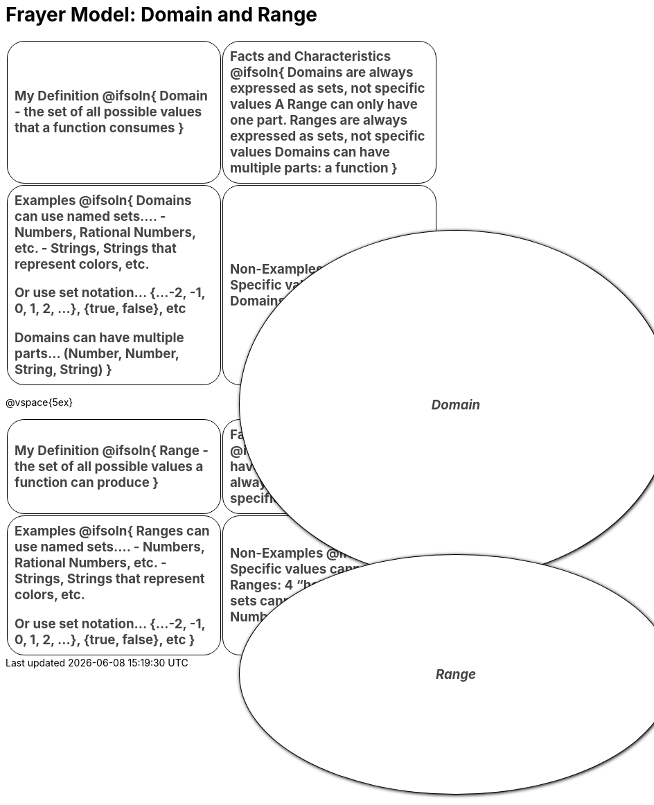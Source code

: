 = Frayer Model: Domain and Range

++++
<style>
  #content td {
    border: solid 1px black;
    border-radius: 25px;
    padding: 10px;
  }
  .solution * { font-weight: normal; font-size: 10pt; margin-top: 2ex; }
  .sectionbody { align-items: center; }
  table {
    width: 6.5in;
    grid-gap: 50px;
    color: #444;
    border: none !important;
    grid-template-columns: 45% 45% !important;
    position: relative;
    font-size: 14pt;
    font-weight: bold;
  }

  tr:first-child td:first-child:after {
    content: "Domain";
    display: grid;
    align-items: center;
    justify-items: center;
    border: 1px solid black;
    width: 100%;
    height: 100%;
    border-radius: 50% 50%;
    position: absolute;
    left: calc(.5 * (100% + 50px));
    top: calc(.5 * (100% + 50px));
    background: white;
    z-index: 2;
    box-shadow: 1px 1px 5px black;
    font-style: italic;
  }

  table:first-child tr:first-child td:first-child:after { content: "Domain"; }
  table:last-child tr:first-child td:first-child:after { content: "Range"; }
</style>
++++

[.FillVerticalSpace.Frayer, cols="1a,>1a"]
|===
| My Definition
@ifsoln{
Domain - the set of all possible values that a function consumes
}

| Facts and Characteristics
@ifsoln{
Domains are always expressed as *sets*, not
specific *values*
A Range can only have one part.
Ranges are always expressed as *sets*, not specific *values*
Domains can have multiple parts: a function
}

| Examples
@ifsoln{
Domains can use named sets....
- Numbers, Rational Numbers, etc.
- Strings, Strings that represent colors, etc.

Or use set notation... {...-2, -1, 0, 1, 2, …}, {true, false}, etc

Domains can have multiple parts... (Number, Number, String, String)
}
| Non-Examples
@ifsoln{
Specific values cannot be Domains:
4 “hello” true
}
|===

@vspace{5ex}

[.FillVerticalSpace.Frayer, cols="1a,>1a"]
|===
| My Definition
@ifsoln{
Range - the set of all possible values a function can produce
}

| Facts and Characteristics
@ifsoln{
A Range can only have one part.
Ranges are always expressed as *sets*, not specific *values*
}

| Examples
@ifsoln{
 Ranges can use named sets....
- Numbers, Rational Numbers, etc.
- Strings, Strings that represent colors, etc.

Or use set notation... {...-2, -1, 0, 1, 2, …}, {true, false}, etc
}

| Non-Examples
@ifsoln{
Specific values cannot be Ranges:
4 “hello” true
Multiple sets cannot be ranges: Number, String
}
|===
